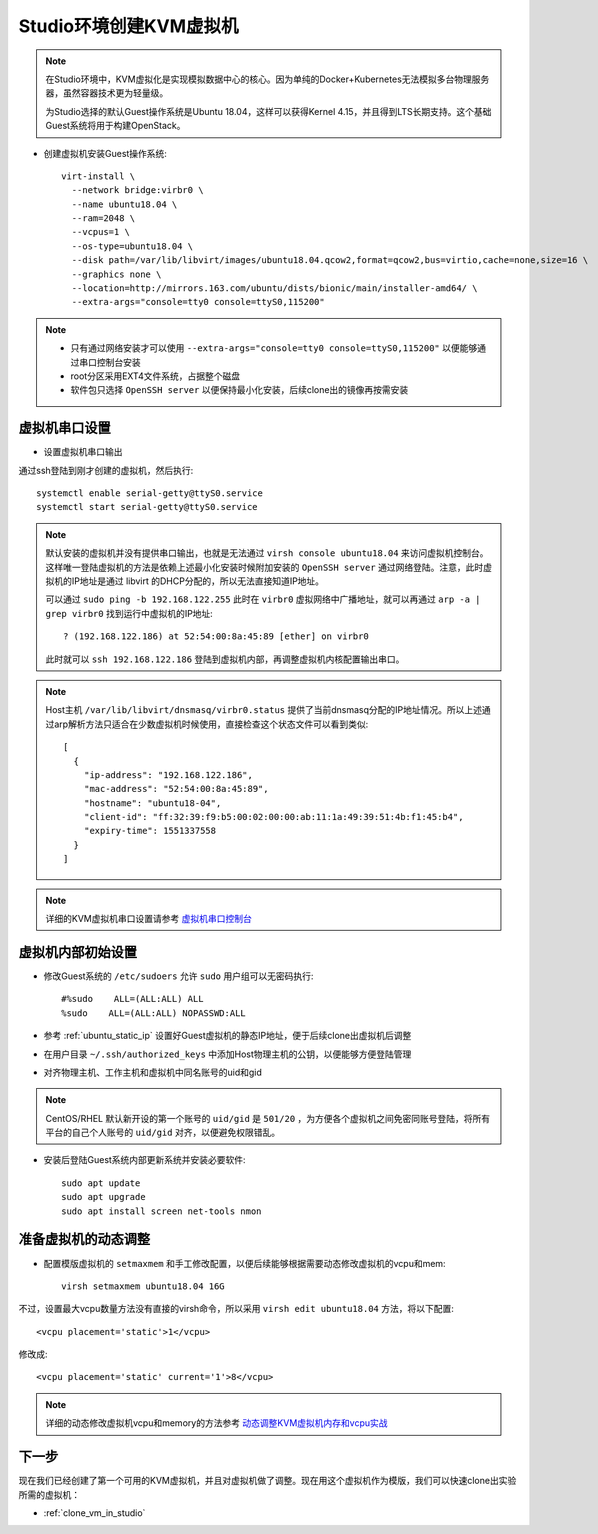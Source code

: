 .. _create_vm_in_studio:

=============================
Studio环境创建KVM虚拟机
=============================

.. note::

   在Studio环境中，KVM虚拟化是实现模拟数据中心的核心。因为单纯的Docker+Kubernetes无法模拟多台物理服务器，虽然容器技术更为轻量级。

   为Studio选择的默认Guest操作系统是Ubuntu 18.04，这样可以获得Kernel 4.15，并且得到LTS长期支持。这个基础Guest系统将用于构建OpenStack。

- 创建虚拟机安装Guest操作系统::

   virt-install \
     --network bridge:virbr0 \
     --name ubuntu18.04 \
     --ram=2048 \
     --vcpus=1 \
     --os-type=ubuntu18.04 \
     --disk path=/var/lib/libvirt/images/ubuntu18.04.qcow2,format=qcow2,bus=virtio,cache=none,size=16 \
     --graphics none \
     --location=http://mirrors.163.com/ubuntu/dists/bionic/main/installer-amd64/ \
     --extra-args="console=tty0 console=ttyS0,115200"

.. note::

   - 只有通过网络安装才可以使用 ``--extra-args="console=tty0 console=ttyS0,115200"`` 以便能够通过串口控制台安装
   - root分区采用EXT4文件系统，占据整个磁盘
   - 软件包只选择 ``OpenSSH server`` 以便保持最小化安装，后续clone出的镜像再按需安装

虚拟机串口设置
=================

- 设置虚拟机串口输出

通过ssh登陆到刚才创建的虚拟机，然后执行::

   systemctl enable serial-getty@ttyS0.service
   systemctl start serial-getty@ttyS0.service

.. note::

   默认安装的虚拟机并没有提供串口输出，也就是无法通过 ``virsh console ubuntu18.04`` 来访问虚拟机控制台。这样唯一登陆虚拟机的方法是依赖上述最小化安装时候附加安装的 ``OpenSSH server`` 通过网络登陆。注意，此时虚拟机的IP地址是通过 libvirt 的DHCP分配的，所以无法直接知道IP地址。

   可以通过 ``sudo ping -b 192.168.122.255`` 此时在 ``virbr0`` 虚拟网络中广播地址，就可以再通过 ``arp -a | grep virbr0`` 找到运行中虚拟机的IP地址::

      ? (192.168.122.186) at 52:54:00:8a:45:89 [ether] on virbr0

   此时就可以 ``ssh 192.168.122.186`` 登陆到虚拟机内部，再调整虚拟机内核配置输出串口。

.. note::

   Host主机 ``/var/lib/libvirt/dnsmasq/virbr0.status`` 提供了当前dnsmasq分配的IP地址情况。所以上述通过arp解析方法只适合在少数虚拟机时候使用，直接检查这个状态文件可以看到类似::

      [
        {
          "ip-address": "192.168.122.186",
          "mac-address": "52:54:00:8a:45:89",
          "hostname": "ubuntu18-04",
          "client-id": "ff:32:39:f9:b5:00:02:00:00:ab:11:1a:49:39:51:4b:f1:45:b4",
          "expiry-time": 1551337558
        }
      ]
   
.. note::

   详细的KVM虚拟机串口设置请参考 `虚拟机串口控制台 <https://github.com/huataihuang/cloud-atlas-draft/blob/master/virtual/libvirt/devices/vm_serial_console.md>`_

虚拟机内部初始设置
=====================

- 修改Guest系统的 ``/etc/sudoers`` 允许 ``sudo`` 用户组可以无密码执行::

   #%sudo    ALL=(ALL:ALL) ALL
   %sudo    ALL=(ALL:ALL) NOPASSWD:ALL

- 参考 :ref:`ubuntu_static_ip` 设置好Guest虚拟机的静态IP地址，便于后续clone出虚拟机后调整

- 在用户目录 ``~/.ssh/authorized_keys`` 中添加Host物理主机的公钥，以便能够方便登陆管理

- 对齐物理主机、工作主机和虚拟机中同名账号的uid和gid

.. note::

   CentOS/RHEL 默认新开设的第一个账号的 ``uid/gid`` 是 ``501/20`` ，为方便各个虚拟机之间免密同账号登陆，将所有平台的自己个人账号的 ``uid/gid`` 对齐，以便避免权限错乱。

- 安装后登陆Guest系统内部更新系统并安装必要软件::

   sudo apt update
   sudo apt upgrade
   sudo apt install screen net-tools nmon 

准备虚拟机的动态调整
======================

- 配置模版虚拟机的 ``setmaxmem`` 和手工修改配置，以便后续能够根据需要动态修改虚拟机的vcpu和mem::

   virsh setmaxmem ubuntu18.04 16G

不过，设置最大vcpu数量方法没有直接的virsh命令，所以采用 ``virsh edit ubuntu18.04`` 方法，将以下配置::

   <vcpu placement='static'>1</vcpu>

修改成::

   <vcpu placement='static' current='1'>8</vcpu>

.. note::

   详细的动态修改虚拟机vcpu和memory的方法参考 `动态调整KVM虚拟机内存和vcpu实战 <https://github.com/huataihuang/cloud-atlas-draft/blob/master/virtual/kvm/startup/in_action/add_remove_vcpu_memory_to_guest_on_fly.md>`_

下一步
===========

现在我们已经创建了第一个可用的KVM虚拟机，并且对虚拟机做了调整。现在用这个虚拟机作为模版，我们可以快速clone出实验所需的虚拟机：

- :ref:`clone_vm_in_studio`
